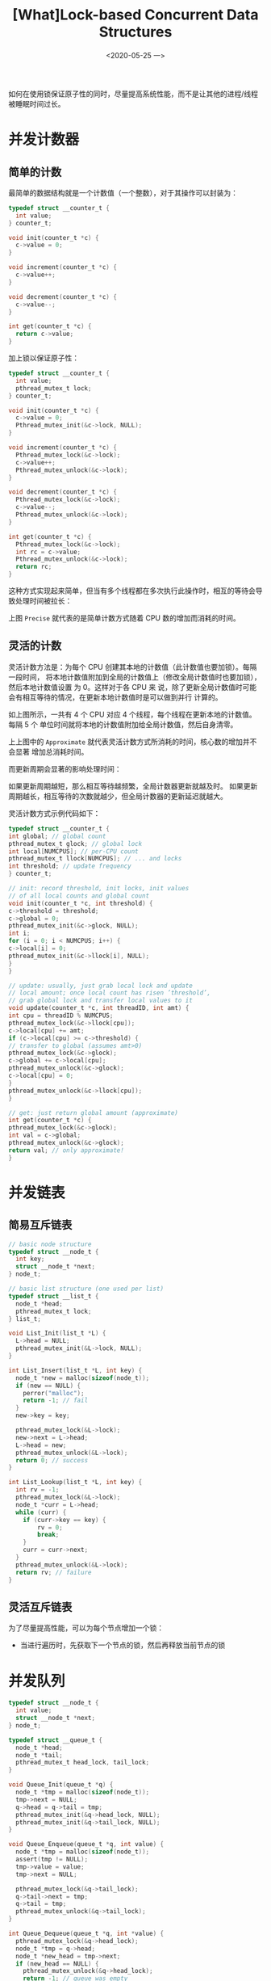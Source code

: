 #+TITLE: [What]Lock-based Concurrent Data Structures
#+DATE: <2020-05-25 一> 
#+TAGS: CS
#+LAYOUT: post
#+CATEGORIES: book,ostep
#+NAME: <book_ostep_concurrency_lock_data.org>
#+OPTIONS: ^:nil
#+OPTIONS: ^:{}

如何在使用锁保证原子性的同时，尽量提高系统性能，而不是让其他的进程/线程被睡眠时间过长。

#+BEGIN_EXPORT html
<!--more-->
#+END_EXPORT
* 并发计数器
** 简单的计数
最简单的数据结构就是一个计数值（一个整数），对于其操作可以封装为：
#+BEGIN_SRC c
  typedef struct __counter_t {
    int value;
  } counter_t;

  void init(counter_t *c) {
    c->value = 0;
  }

  void increment(counter_t *c) {
    c->value++;
  }

  void decrement(counter_t *c) {
    c->value--;
  }

  int get(counter_t *c) {
    return c->value;
  }
#+END_SRC
加上锁以保证原子性：
#+BEGIN_SRC c
  typedef struct __counter_t {
    int value;
    pthread_mutex_t lock;
  } counter_t;

  void init(counter_t *c) {
    c->value = 0;
    Pthread_mutex_init(&c->lock, NULL);
  }

  void increment(counter_t *c) {
    Pthread_mutex_lock(&c->lock);
    c->value++;
    Pthread_mutex_unlock(&c->lock);
  }

  void decrement(counter_t *c) {
    Pthread_mutex_lock(&c->lock);
    c->value--;
    Pthread_mutex_unlock(&c->lock);
  }

  int get(counter_t *c) {
    Pthread_mutex_lock(&c->lock);
    int rc = c->value;
    Pthread_mutex_unlock(&c->lock);
    return rc;
  }
#+END_SRC
这种方式实现起来简单，但当有多个线程都在多次执行此操作时，相互的等待会导致处理时间被拉长：
[[./simple_count.jpg]]

上图 =Precise= 就代表的是简单计数方式随着 CPU 数的增加而消耗的时间。
** 灵活的计数 
灵活计数方法是：为每个 CPU 创建其本地的计数值（此计数值也要加锁）。每隔一段时间，
将本地计数值附加到全局的计数值上（修改全局计数值时也要加锁），然后本地计数值设置
为 0。这样对于各 CPU 来
说，除了更新全局计数值时可能会有相互等待的情况，在更新本地计数值时是可以做到并行
计算的。

[[./scale_count.jpg]]

如上图所示，一共有 4 个 CPU 对应 4 个线程，每个线程在更新本地的计数值。每隔 5 个
单位时间就将本地的计数值附加给全局计数值，然后自身清零。

上上图中的 =Approximate= 就代表灵活计数方式所消耗的时间，核心数的增加并不会显著
增加总消耗时间。

而更新周期会显著的影响处理时间：
[[./scale_count_period.jpg]]

如果更新周期越短，那么相互等待越频繁，全局计数器更新就越及时。
如果更新周期越长，相互等待的次数就越少，但全局计数器的更新延迟就越大。

灵活计数方式示例代码如下：
#+BEGIN_SRC c
   typedef struct __counter_t {
   int global; // global count
   pthread_mutex_t glock; // global lock
   int local[NUMCPUS]; // per-CPU count
   pthread_mutex_t llock[NUMCPUS]; // ... and locks
   int threshold; // update frequency
   } counter_t;

   // init: record threshold, init locks, init values
   // of all local counts and global count
   void init(counter_t *c, int threshold) {
   c->threshold = threshold;
   c->global = 0;
   pthread_mutex_init(&c->glock, NULL);
   int i;
   for (i = 0; i < NUMCPUS; i++) {
   c->local[i] = 0;
   pthread_mutex_init(&c->llock[i], NULL);
   }
   }

   // update: usually, just grab local lock and update
   // local amount; once local count has risen ’threshold’,
   // grab global lock and transfer local values to it
   void update(counter_t *c, int threadID, int amt) {
   int cpu = threadID % NUMCPUS;
   pthread_mutex_lock(&c->llock[cpu]);
   c->local[cpu] += amt;
   if (c->local[cpu] >= c->threshold) {
   // transfer to global (assumes amt>0)
   pthread_mutex_lock(&c->glock);
   c->global += c->local[cpu];
   pthread_mutex_unlock(&c->glock);
   c->local[cpu] = 0;
   }
   pthread_mutex_unlock(&c->llock[cpu]);
   }

   // get: just return global amount (approximate)
   int get(counter_t *c) {
   pthread_mutex_lock(&c->glock);
   int val = c->global;
   pthread_mutex_unlock(&c->glock);
   return val; // only approximate!
   }
#+END_SRC
* 并发链表
** 简易互斥链表
#+BEGIN_SRC c
  // basic node structure
  typedef struct __node_t {
    int key;
    struct __node_t *next;
  } node_t;

  // basic list structure (one used per list)
  typedef struct __list_t {
    node_t *head;
    pthread_mutex_t lock;
  } list_t;

  void List_Init(list_t *L) {
    L->head = NULL;
    pthread_mutex_init(&L->lock, NULL);
  }

  int List_Insert(list_t *L, int key) {
    node_t *new = malloc(sizeof(node_t));
    if (new == NULL) {
      perror("malloc");
      return -1; // fail
    }
    new->key = key;

    pthread_mutex_lock(&L->lock);
    new->next = L->head;
    L->head = new;
    pthread_mutex_unlock(&L->lock);
    return 0; // success
  }

  int List_Lookup(list_t *L, int key) {
    int rv = -1;
    pthread_mutex_lock(&L->lock);
    node_t *curr = L->head;
    while (curr) {
      if (curr->key == key) {
          rv = 0;
          break;
      }
      curr = curr->next;
    }
    pthread_mutex_unlock(&L->lock);
    return rv; // failure
  }
#+END_SRC
** 灵活互斥链表
为了尽量提高性能，可以为每个节点增加一个锁：
- 当进行遍历时，先获取下一个节点的锁，然后再释放当前节点的锁
* 并发队列
#+BEGIN_SRC c
  typedef struct __node_t {
    int value;
    struct __node_t *next;
  } node_t;

  typedef struct __queue_t {
    node_t *head;
    node_t *tail;
    pthread_mutex_t head_lock, tail_lock;
  }

  void Queue_Init(queue_t *q) {
    node_t *tmp = malloc(sizeof(node_t));
    tmp->next = NULL;
    q->head = q->tail = tmp;
    pthread_mutex_init(&q->head_lock, NULL);
    pthread_mutex_init(&q->tail_lock, NULL);
  }

  void Queue_Enqueue(queue_t *q, int value) {
    node_t *tmp = malloc(sizeof(node_t));
    assert(tmp != NULL);
    tmp->value = value;
    tmp->next = NULL;

    pthread_mutex_lock(&q->tail_lock);
    q->tail->next = tmp;
    q->tail = tmp;
    pthread_mutex_unlock(&q->tail_lock);
  }

  int Queue_Dequeue(queue_t *q, int *value) {
    pthread_mutex_lock(&q->head_lock);
    node_t *tmp = q->head;
    node_t *new_head = tmp->next;
    if (new_head == NULL) {
      pthread_mutex_unlock(&q->head_lock);
      return -1; // queue was empty
    }
    ,*value = new_head->value;
    q->head = new_head;
    pthread_mutex_unlock(&q->head_lock);
    free(tmp);
    return 0;
  }
#+END_SRC
此队列的首位都添加了互斥锁，是为了能够并发的操作头尾。
- 为了达到这种效果，在初始化队列时，就需要新建一个空闲的节点。
* 并发哈希表
#+BEGIN_SRC c
  #define BUCKETS (101)

  typedef struct __hash_t {
    list_t lists[BUCKETS];
  } hash_t;

  void Hash_Init(hash_t *H) {
    int i;
    for (i = 0; i < BUCKETS; i++)
      List_Init(&H->lists[i]);
  }

  int Hash_Insert(hash_t *H, int key) {
    return List_Insert(&H->lists[key % BUCKETS], key);
  }

  int Hash_Lookup(hash_t *H, int key) {
    return List_Lookup(&H->lists[key % BUCKETS], key);
  }
#+END_SRC
上面这个哈希表基于前面的并发链表而建立，由于每个链表都有自己的锁，所以该哈希表的
性能比较优秀。
